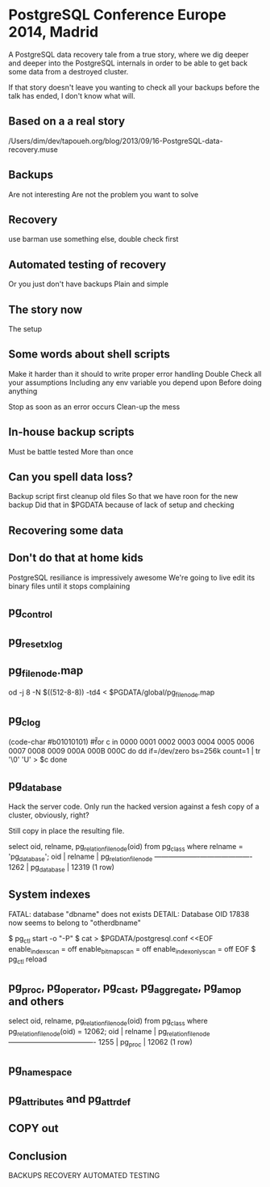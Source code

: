 * PostgreSQL Conference Europe 2014, Madrid

  A PostgreSQL data recovery tale from a true story, where we dig deeper and
  deeper into the PostgreSQL internals in order to be able to get back some
  data from a destroyed cluster.

  If that story doesn't leave you wanting to check all your backups before
  the talk has ended, I don't know what will.

** Based on a a real story
   /Users/dim/dev/tapoueh.org/blog/2013/09/16-PostgreSQL-data-recovery.muse

** Backups
   Are not interesting
   Are not the problem you want to solve

** Recovery
   use barman
   use something else, double check first

** Automated testing of recovery
   Or you just don't have backups
   Plain and simple

** The story now
   The setup

** Some words about shell scripts
   Make it harder than it should to write proper error handling
   Double Check all your assumptions
   Including any env variable you depend upon
   Before doing anything

   Stop as soon as an error occurs
   Clean-up the mess

** In-house backup scripts
   Must be battle tested
   More than once

** Can you spell data loss?
   Backup script first cleanup old files
   So that we have roon for the new backup
   Did that in $PGDATA because of lack of setup and checking

** Recovering some data

** Don't do that at home kids
   PostgreSQL resiliance is impressively awesome
   We're going to live edit its binary files until it stops complaining

** pg_control

** pg_resetxlog

** pg_filenode.map

   od -j 8 -N $((512-8-8)) -td4 < $PGDATA/global/pg_filenode.map

** pg_clog
   (code-char #b01010101)
   #\U

   for c in 0000 0001 0002 0003 0004 0005 0006 0007 0008 0009 000A 000B 000C
   do
       dd if=/dev/zero bs=256k count=1 | tr '\0' 'U' > $c
   done

** pg_database
   Hack the server code. Only run the hacked version against a fesh copy of
   a cluster, obviously, right?

   Still copy in place the resulting file.

   select oid, relname, pg_relation_filenode(oid)
     from pg_class
    where relname = 'pg_database';
    oid  |   relname   | pg_relation_filenode 
   ------+-------------+----------------------
    1262 | pg_database |                12319
   (1 row)

** System indexes

   FATAL:  database "dbname" does not exists
   DETAIL:  Database OID 17838 now seems to belong to "otherdbname"

    $ pg_ctl start -o "-P"
    $ cat > $PGDATA/postgresql.conf <<EOF
    	enable_indexscan = off
    	enable_bitmapscan = off
    	enable_indexonlyscan = off
    EOF
    $ pg_ctl reload

** pg_proc, pg_operator, pg_cast, pg_aggregate, pg_amop and others

   select oid, relname, pg_relation_filenode(oid)
     from pg_class
    where pg_relation_filenode(oid) = 12062;
    oid  | relname | pg_relation_filenode 
   ------+---------+----------------------
    1255 | pg_proc |                12062
   (1 row)

** pg_namespace

** pg_attributes and pg_attrdef

** COPY out

** Conclusion
   BACKUPS
   RECOVERY AUTOMATED TESTING
